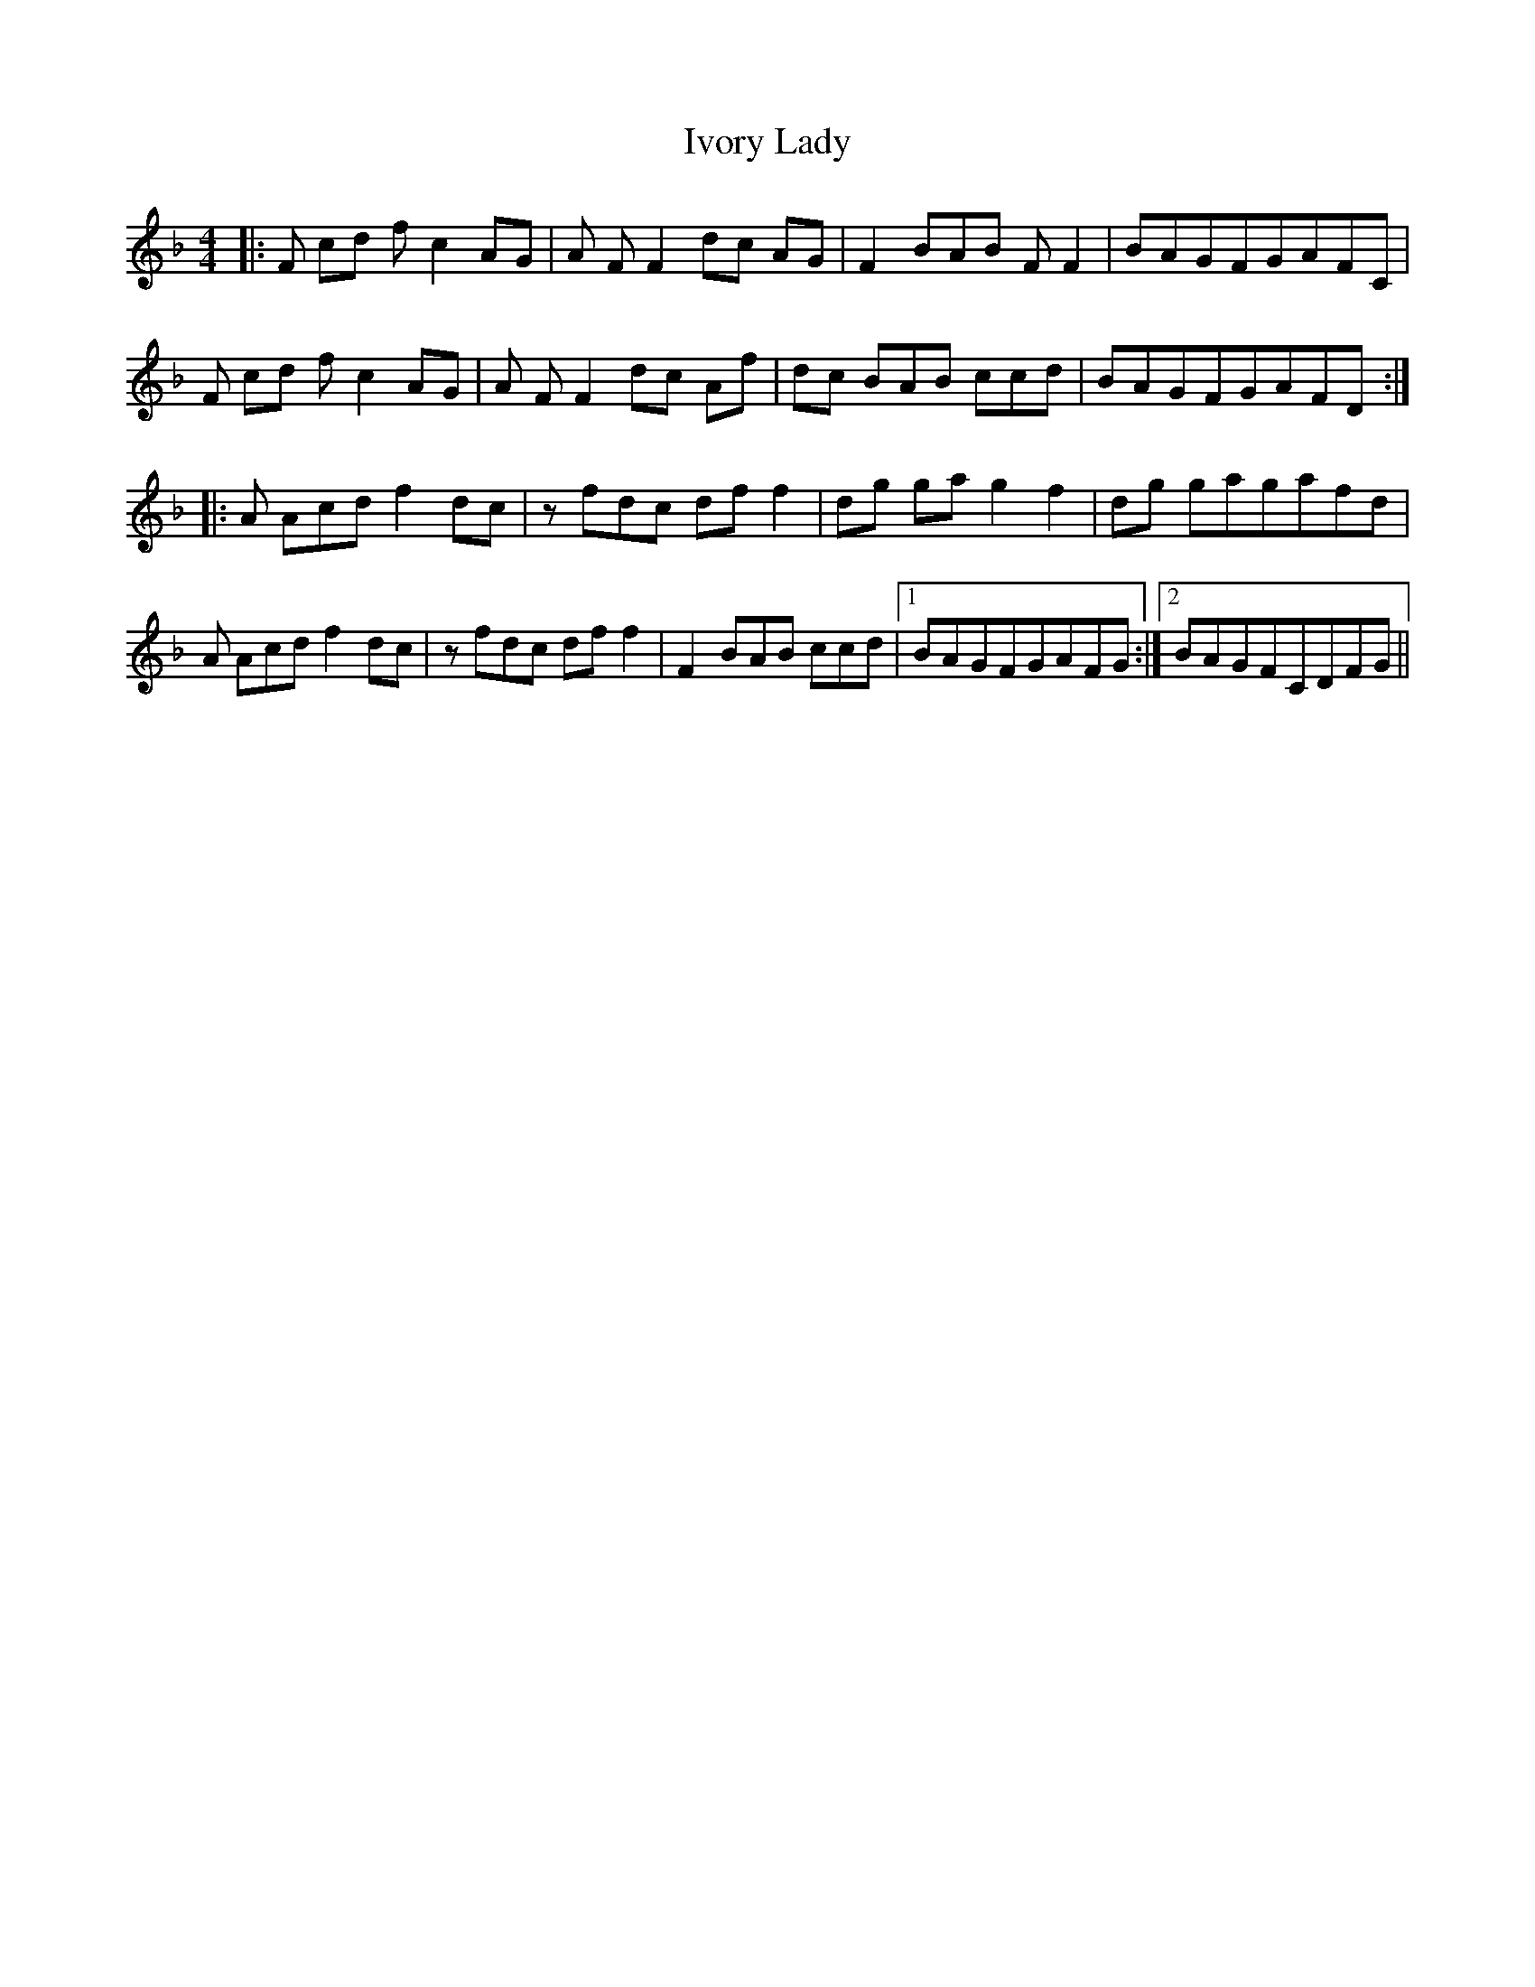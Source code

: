 X: 19268
T: Ivory Lady
R: reel
M: 4/4
K: Fmajor
|:F cd f c2 AG|A FF2 dc AG|F2 BAB FF2|BAGFGAFC|
F cd f c2 AG|A FF2 dc Af|dc BAB ccd|BAGFGAFD:|
|:A Acd f2 dc|z fdc dff2|dg ga g2 f2|dg gagafd|
A Acd f2 dc|z fdc dff2|F2 BAB ccd|1 BAGFGAFG:|2 BAGFCDFG||

